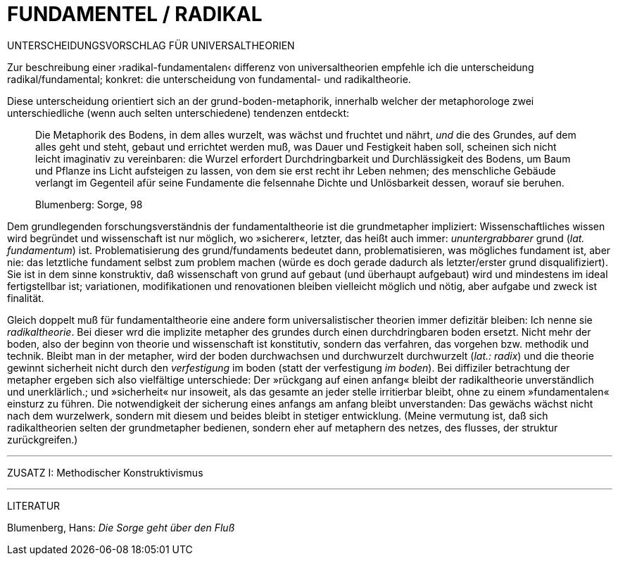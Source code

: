 # FUNDAMENTEL / RADIKAL
:hp-tags: boden, grund, fundamental, metapher, universaltheorie, radikal, theorie, 
:published_at: 2017-01-13

UNTERSCHEIDUNGSVORSCHLAG FÜR UNIVERSALTHEORIEN

Zur beschreibung einer ›radikal-fundamentalen‹ differenz von universaltheorien empfehle ich die unterscheidung radikal/fundamental; konkret: die unterscheidung von fundamental- und radikaltheorie. 

Diese unterscheidung orientiert sich an der grund-boden-metaphorik, innerhalb welcher der metaphorologe zwei unterschiedliche (wenn auch selten unterschiedene) tendenzen entdeckt: 

> Die Metaphorik des Bodens, in dem alles wurzelt, was wächst und fruchtet und nährt, _und_ die des Grundes, auf dem alles geht und steht, gebaut und errichtet werden muß, was Dauer und Festigkeit haben soll, scheinen sich nicht leicht imaginativ zu vereinbaren: die Wurzel erfordert Durchdringbarkeit und Durchlässigkeit des Bodens, um Baum und Pflanze ins Licht aufsteigen zu lassen, von dem sie erst recht ihr Leben nehmen; des menschliche Gebäude verlangt im Gegenteil afür seine Fundamente die felsennahe Dichte und Unlösbarkeit dessen, worauf sie beruhen. 

> Blumenberg: Sorge, 98

Dem grundlegenden forschungsverständnis der fundamentaltheorie ist die grundmetapher impliziert: Wissenschaftliches wissen wird begründet und wissenschaft ist nur möglich, wo »sicherer«, letzter, das heißt auch immer: _ununtergrabbarer_ grund (_lat._ _fundamentum_) ist. Problematisierung des grund/fundaments bedeutet dann, problematisieren, was mögliches fundament ist, aber nie: das letztliche fundament selbst zum problem machen (würde es doch gerade dadurch als letzter/erster grund disqualifiziert). Sie ist in dem sinne konstruktiv, daß wissenschaft von grund auf gebaut (und überhaupt aufgebaut) wird und mindestens im ideal fertigstellbar ist; variationen, modifikationen und renovationen bleiben vielleicht möglich und nötig, aber aufgabe und zweck ist finalität. 

Gleich doppelt muß für fundamentaltheorie eine andere form universalistischer theorien immer defizitär bleiben: Ich nenne sie _radikaltheorie_. Bei dieser wrd die implizite metapher des grundes durch einen durchdringbaren boden ersetzt. Nicht mehr der boden, also der beginn von theorie und wissenschaft ist konstitutiv, sondern das verfahren, das vorgehen bzw. methodik und technik. Bleibt man in der metapher, wird der boden durchwachsen und durchwurzelt durchwurzelt (_lat.: radix_) und die theorie gewinnt sicherheit nicht durch den _verfestigung_ im boden (statt der verfestigung _im boden_). Bei diffiziler betrachtung der metapher ergeben sich also vielfältige unterschiede: Der »rückgang auf einen anfang« bleibt der radikaltheorie unverständlich und unerklärlich.; und »sicherheit« nur insoweit, als  das gesamte an jeder stelle irritierbar bleibt, ohne zu einem »fundamentalen« einsturz zu führen. Die notwendigkeit der sicherung eines anfangs am anfang bleibt unverstanden: Das gewächs wächst nicht nach dem wurzelwerk, sondern mit diesem und beides bleibt in stetiger entwicklung. (Meine vermutung ist, daß sich radikaltheorien selten der grundmetapher bedienen, sondern eher auf metaphern des netzes, des flusses, der struktur zurückgreifen.)

---

ZUSATZ I: Methodischer Konstruktivismus

---

LITERATUR

Blumenberg, Hans: _Die Sorge geht über den Fluß_
